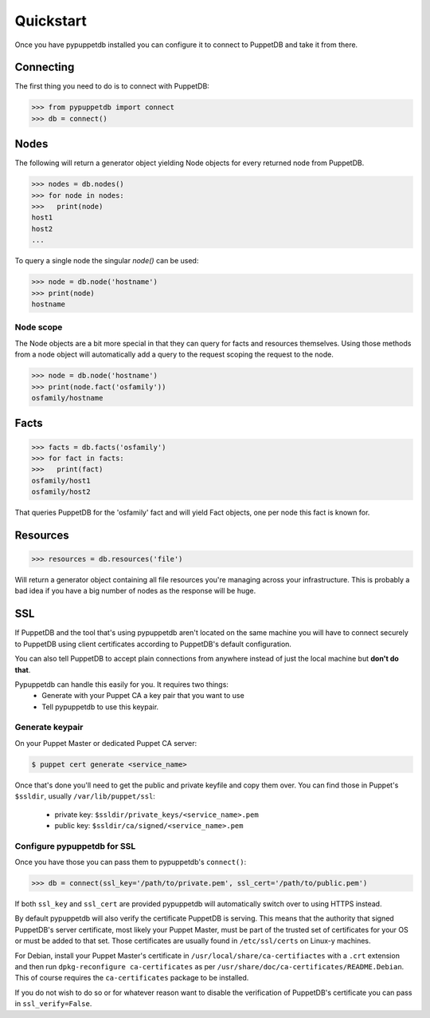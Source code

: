 .. _quickstart:

Quickstart
==========
Once you have pypuppetdb installed you can configure it to connect to PuppetDB
and take it from there.

Connecting
----------

The first thing you need to do is to connect with PuppetDB:

.. code-block:: python

   >>> from pypuppetdb import connect
   >>> db = connect()

Nodes
-----

The following will return a generator object yielding Node objects for every
returned node from PuppetDB.

.. code-block:: python

   >>> nodes = db.nodes()
   >>> for node in nodes:
   >>>   print(node)
   host1
   host2
   ...

To query a single node the singular `node()` can be used:

.. code-block:: python

    >>> node = db.node('hostname')
    >>> print(node)
    hostname

Node scope
~~~~~~~~~~

The Node objects are a bit more special in that they can query for facts and
resources themselves. Using those methods from a node object will automatically
add a query to the request scoping the request to the node.

.. code-block:: python

   >>> node = db.node('hostname')
   >>> print(node.fact('osfamily'))
   osfamily/hostname

Facts
-----

.. code-block:: python

   >>> facts = db.facts('osfamily')
   >>> for fact in facts:
   >>>   print(fact)
   osfamily/host1
   osfamily/host2

That queries PuppetDB for the 'osfamily' fact and will yield Fact objects,
one per node this fact is known for.

Resources
---------

.. code-block:: python

   >>> resources = db.resources('file')

Will return a generator object containing all file resources you're managing
across your infrastructure. This is probably a bad idea if you have a big
number of nodes as the response will be huge.

SSL
---
If PuppetDB and the tool that's using pypuppetdb aren't located on the same
machine you will have to connect securely to PuppetDB using client certificates
according to PuppetDB's default configuration.

You can also tell PuppetDB to accept plain connections from anywhere instead
of just the local machine but **don't do that**.

Pypuppetdb can handle this easily for you. It requires two things:
  * Generate with your Puppet CA a key pair that you want to use
  * Tell pypuppetdb to use this keypair.

Generate keypair
~~~~~~~~~~~~~~~~

On your Puppet Master or dedicated Puppet CA server:

.. code-block:: console

   $ puppet cert generate <service_name>

Once that's done you'll need to get the public and private keyfile and copy
them over. You can find those in Puppet's ``$ssldir``, usually
``/var/lib/puppet/ssl``:

  * private key: ``$ssldir/private_keys/<service_name>.pem``
  * public key: ``$ssldir/ca/signed/<service_name>.pem``

Configure pypuppetdb for SSL
~~~~~~~~~~~~~~~~~~~~~~~~~~~~

Once you have those you can pass them to pypuppetdb's ``connect()``:

.. code-block:: python

   >>> db = connect(ssl_key='/path/to/private.pem', ssl_cert='/path/to/public.pem')

If both ``ssl_key`` and ``ssl_cert`` are provided pypuppetdb will automatically
switch over to using HTTPS instead.

By default pypuppetdb will also verify the certificate PuppetDB is serving.
This means that the authority that signed PuppetDB's server certificate, most
likely your Puppet Master, must be part of the trusted set of certificates for
your OS or must be added to that set. Those certificates are usually found in
``/etc/ssl/certs`` on Linux-y machines.

For Debian, install your Puppet Master's certificate in
``/usr/local/share/ca-certifiactes`` with a ``.crt`` extension and then run
``dpkg-reconfigure ca-certificates`` as per
``/usr/share/doc/ca-certificates/README.Debian``. This of course requires the
``ca-certificates`` package to be installed.

If you do not wish to do so or for whatever reason want to disable the
verification of PuppetDB's certificate you can pass in ``ssl_verify=False``.
